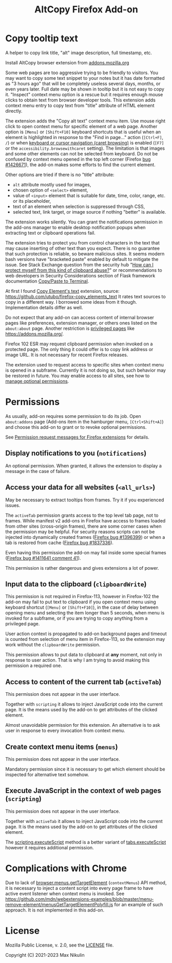 
#+title: AltCopy Firefox Add-on

* Copy tooltip text

A helper to copy link title, "alt" image description, full timestamp, etc.

Install AltCopy browser extension from
[[https://addons.mozilla.org/firefox/addon/altcopy/][addons.mozilla.org]]

#+attr_html: :alt Screenshot of AltCopy Firefox add-on: tooltip for a page element, context menu item, that allows to copy it, and result of pasting to a text editor.
#+attr_html: :style max-height: 50%; max-width: 100%;
[[file:alt-copy-screenshot.png]]

Some web pages are too aggressive trying to be friendly to visitors.
You may want to copy some text snippet to your notes
but it has date formatted as "3 hours ago" that will be completely
useless several days, months, or even years later.
Full date may be shown in tooltip but it is not easy to copy it.
"Inspect" context menu option is a rescue but it requires enough
mouse clicks to obtain text from browser developer tools.
This extension adds context menu entry to copy text from "title"
attribute of HTML element directly.

The extension adds the "Copy alt text" context menu item.
Use mouse right click to open context menu for specific
element of a web page. Another option is =[Menu]= or =[Shift+F10]=
keyboard shortcuts that is useful when an element is highlighted
in response to the "Find in page…" action (=[Ctrl+F]=, =/=) or when
[[https://support.mozilla.org/kb/accessibility-features-firefox#w_using-a-keyboard-to-navigate-within-webpages][keyboard or cursor navigation (caret browsing)]]
is enabled (=[F7]= or the =accessibility.browsewithcaret= setting).
The limitation is that images and some other elements can not be selected
from keyboard. Do not be confused by context menu opened in the top left corner
(Firefox [[https://bugzilla.mozilla.org/1426671][bug #1426671]]),
the add-on makes some efforts to find the current element.

Other options are tried if there is no "title" attribute:
- =alt= attribute mostly used for images,
- chosen option of =<select>= element,
- value of =<input>= element that is suitable for date, time, color, range, etc.
  or its placeholder,
- text of an element when selection is suppressed through CSS,
- selected text, link target, or image source if nothing "better" is available.

The extension works silently. You can grant the notifications permission
in the add-ons manager to enable desktop notification popups
when extracting text or clipboard operations fail.

The extension tries to protect you from control characters in the text
that may cause inserting of other text than you expect. There is no
guarantee that such protection is reliable, so beware malicious sites.
It seems modern bash versions have "bracketed paste" enabled by default
to mitigate the issue. See Stack Exchange question from the security hub
"[[https://security.stackexchange.com/questions/39118/how-can-i-protect-myself-from-this-kind-of-clipboard-abuse][How can I protect myself from this kind of clipboard abuse?]]"
or recommendations to web developers in Security Considerations section
of Flask framework documentation
[[https://flask.palletsprojects.com/en/2.0.x/security/#copy-paste-to-terminal][Copy/Paste to Terminal]].

At first I found
[[https://addons.mozilla.org/firefox/addon/copy-element-s-text/][Copy Element's text]]
extension, source:
<https://github.com/utubo/firefox-copy_elements_text>
It rates text sources to copy in a different way.
I borrowed some ideas from it though. Implementation details differ as well.

Do not expect that any add-on can access content of internal browser pages
like preferences, extension manager,
or others ones listed on the =about:about= page. Another restriction is
[[https://developer.mozilla.org/en-US/docs/Mozilla/Add-ons/WebExtensions/Content_scripts#restricted_domains][privileged pages]]
like <https://addons.mozilla.org/>.

Firefox 102 ESR may request clipboard permission when invoked on a protected
page. The only thing it could offer is to copy link address or image URL.
It is not necessary for recent Firefox releases.

The extension used to request access to specific sites when context menu
is opened in a subframe. Currently it is not doing so, but such behavior
may be restored in future. You may enable access to all sites, see how to
[[https://support.mozilla.org/kb/manage-optional-permissions-extensions][manage optional permissions]].

* Permissions

As usually, add-on requires some permission to do its job.
Open =about:addons= page (Add-ons item in the hamburger menu, =[Ctrl+Shift+A]=)
and choose this add-on to grant or to revoke optional permissions.

See [[https://support.mozilla.org//kb/permission-request-messages-firefox-extensions][Permission request messages for Firefox extensions]]
for details.

** Display notifications to you (=notifications=)

An optional permission. When granted, it allows the extension
to display a message in the case of failure.

** Access your data for all websites (=<all_urls>=)

May be necessary to extract tooltips from frames.
Try it if you experienced issues.

The =activeTab= permission grants access to the top level
tab page, not to frames. While manifest v2 add-ons
in Firefox have access to frames loaded from other sites (cross-origin frames),
there are some corner cases when the permission may be helpful.
For security reasons scripts can not be injected into dynamically created frames
([[https://bugzilla.mozilla.org/1396399][Firefox bug #1396399]])
or when a tab is restored from cache
([[https://bugzilla.mozilla.org/1837336][Firefox bug #1837336]]).

Even having this permission the add-on may fail inside
some special frames
([[https://bugzilla.mozilla.org/1411641#c41][Firefox bug #1411641 comment 41]]).

This permission is rather dangerous and gives extensions a lot of power.

** Input data to the clipboard (=clipboardWrite=)

This permission is not required in Firefox-113,
however in Firefox-102 the add-on may fail
to put text to clipboard if you open context menu
using keyboard shortcut (=[Menu]= or =[Shift+F10]=),
in the case of delay between opening menu and selecting
the item longer than 5 seconds, when menu is invoked
for a subframe, or if you are trying to copy anything
from a privileged page.

User action context is propagated to add-on
background pages and timeout is counted from selection
of menu item in Firefox-113, so the extension may work
without the =clipboardWrite= permission.

This permission allows to put data to clipboard
at *any* moment, not only in response to user action.
That is why I am trying to avoid making
this permission a required one.

** Access to content of the current tab (=activeTab=)

This permission does not appear in the user interface.

Together with =scripting= it allows to inject JavaScript code
into the current page. It is the means used by the add-on
to get attributes of the clicked element.

Almost unavoidable permission for this extension.
An alternative is to ask user in response to every invocation
from context menu.

** Create context menu items (=menus=)

This permission does not appear in the user interface.

Mandatory permission since it is necessary to get which element
should be inspected for alternative text somehow.

** Execute JavaScript in the context of web pages (=scripting=)

This permission does not appear in the user interface.

Together with =activeTab= it allows to inject JavaScript code
into the current page. It is the means used by the add-on
to get attributes of the clicked element.

The [[https://developer.mozilla.org/en-US/docs/Mozilla/Add-ons/WebExtensions/API/scripting/executeScript][scripting.executeScript]]
method is a better variant of
[[https://developer.mozilla.org/en-US/docs/Mozilla/Add-ons/WebExtensions/API/tabs/executeScript][tabs.executeScript]]
however it requires additional permission.

* Complications with Chrome

Due to lack of
[[https://developer.mozilla.org/en-US/docs/Mozilla/Add-ons/WebExtensions/API/menus/getTargetElement][browser.menus.getTargetElement]]
(~contextMenus~) API method, it is necessary to inject
a content script into every page frame to have active event listener
when context menu is invoked. See
<https://github.com/mdn/webextensions-examples/blob/master/menu-remove-element/menusGetTargetElementPolyfill.js>
for an example of such approach.
It is not implemented in this add-on.

* License

Mozilla Public License, v. 2.0, see the [[file:LICENSE][LICENSE]] file.

Copyright (C) 2021-2023 Max Nikulin

# LocalWords: AltCopy alt Nikulin subframe tooltip tooltips
# Local IspellDict: en_US
